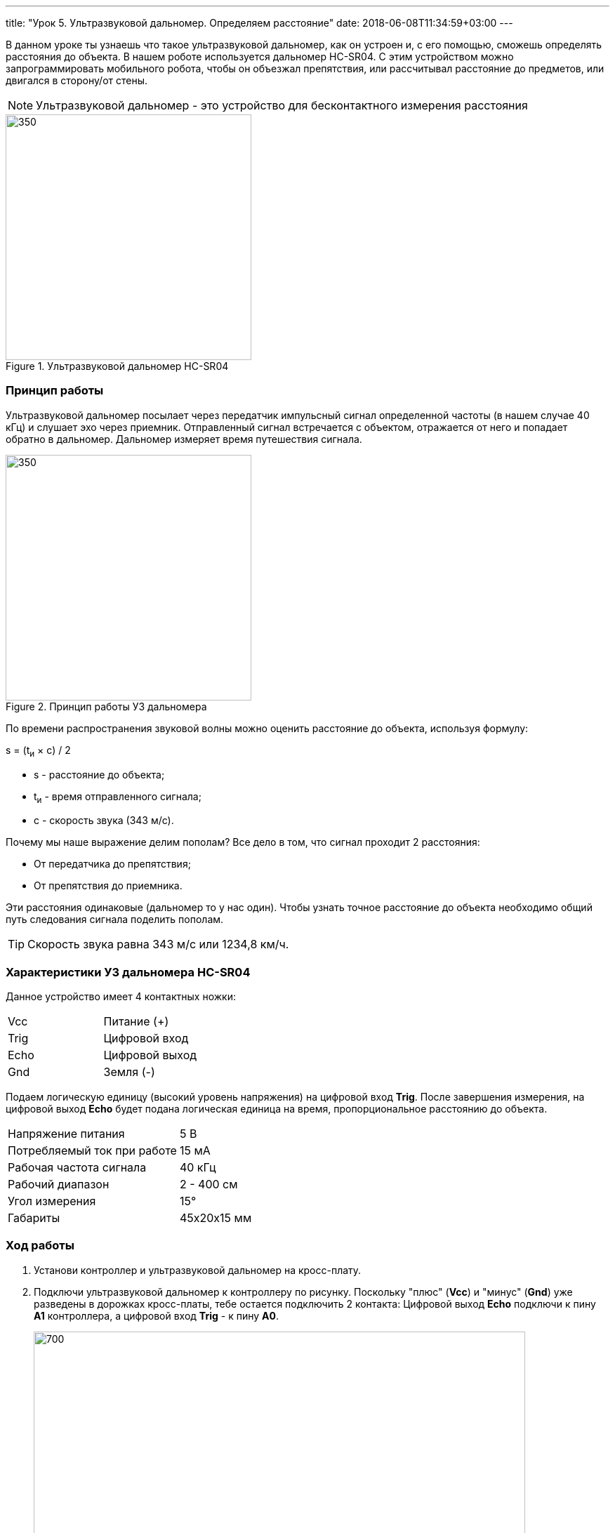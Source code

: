 ---
title: "Урок 5. Ультразвуковой дальномер. Определяем расстояние"
date: 2018-06-08T11:34:59+03:00
---

В данном уроке ты узнаешь что такое ультразвуковой дальномер, как он устроен и,
с его помощью, сможешь определять расстояния до объекта. В нашем роботе
используется дальномер HC-SR04.
С этим устройством можно запрограммировать мобильного робота, чтобы он объезжал препятствия, или
рассчитывал расстояние до предметов, или двигался в сторону/от стены.

NOTE: Ультразвуковой дальномер - это устройство для бесконтактного
измерения расстояния

.Ультразвуковой дальномер HC-SR04
image::pictures/5.1.1.hcsr04.jpg[350, 350]

=== Принцип работы
Ультразвуковой дальномер посылает через передатчик импульсный сигнал определенной частоты (в нашем случае 40 кГц)
и слушает эхо через приемник. Отправленный сигнал встречается с объектом, отражается от него и попадает обратно в дальномер.
Дальномер измеряет время путешествия сигнала.

.Принцип работы УЗ дальномера
image::pictures/5.2.URFanimation.gif[350, 350]

По времени распространения звуковой волны можно оценить расстояние до объекта, используя формулу:

****
s = (t~и~ × с) / 2
****

* s - расстояние до объекта;
* t~и~ - время отправленного сигнала;
* с - скорость звука (343 м/с).

Почему мы наше выражение делим пополам? Все дело в том, что сигнал проходит 2 расстояния:

* От передатчика до препятствия;
* От препятствия до приемника.

Эти расстояния одинаковые (дальномер то у нас один).
Чтобы узнать точное расстояние до объекта необходимо общий путь следования сигнала поделить пополам.

TIP: Скорость звука равна 343 м/с или 1234,8 км/ч.

=== Характеристики УЗ дальномера HC-SR04

Данное устройство имеет 4 контактных ножки:
|===
| Vcc  | Питание (+)
| Trig | Цифровой вход
| Echo | Цифровой выход
| Gnd  | Земля (-)
|===

Подаем логическую единицу (высокий уровень напряжения) на цифровой вход *Trig*.
После завершения измерения, на цифровой выход *Echo* будет подана логическая единица на время, пропорциональное расстоянию до объекта.

|===
| Напряжение питания          | 5 В
| Потребляемый ток при работе | 15 мА
| Рабочая частота сигнала     | 40 кГц
| Рабочий диапазон            | 2 - 400 см
| Угол измерения              | 15°
| Габариты                    | 45х20х15 мм
|===

=== Ход работы
1. Установи контроллер и ультразвуковой дальномер на кросс-плату.
2. Подключи ультразвуковой дальномер к контроллеру по рисунку.
Поскольку "плюс" (*Vcc*) и "минус" (*Gnd*) уже разведены в дорожках кросс-платы, тебе остается
подключить 2 контакта: Цифровой выход *Echo* подключи к пину *A1* контроллера, а цифровой вход *Trig* - к пину *A0*.
+
.Схема подключения УЗ дальномера
image::pictures/5.3.URFinger.jpg[700, 700]
+
3. Подключи устройство к компьютеру через последовательный порт и загрузи на него код. Поскольку общение будет происходить через порт, важно не отсоединять провод от платы.
Данный код позволит контроллеру определять расстояние между дальномером и объектом:
+
....
// Ультразвуковой дальномер и расстояние до препятствия через последовательный порт

int echoPin = A1;                    // Назначаем пин A1. Сигнал с выхода дальномера
int trigPin = A0;                    // Назначаем пин A0. Сигнал с входа дальномера

void setup()
{
  // Определяем СОМ-порт
  // Задаем ему скорость 9600 бод
  Serial.begin(9600);
  pinMode(echoPin, INPUT);           // Задаем пин как вход
  pinMode(trigPin, OUTPUT);          // Задаем пин как выход
}

void loop()
{
  int t;                            // Время прохождения сигнала от приемника до передатчика
  int s;                            // Дальность до препятствия

  digitalWrite(trigPin, HIGH);       // Подаем сигнал на дальномер
  delayMicroseconds(10);             // Удерживаем 10 микросекунд
  digitalWrite(trigPin, LOW);        // Отмена подачи сигнала на дальномер
  t = pulseIn(echoPin, HIGH);        // Замеряем длину импульса
  s = t / 58;                        // Находим расстояние до препятствия по формуле s = c*t в см

  Serial.print(s);                  // Отправляем на компьютер значение
  Serial.println(" cm");             // Печатаем единицы измерения в см
  delay(100);
}
....
+
Данный программный код будет работать так:
С контроллера, через пин *A1* мы подаем сигнал длительностью 10 мкс на вход УЗ дальномера *Trig*.
С помощью встроенной функции *pulseIn()*, считываем продолжительность следования сигнала,
используя выход *Echo* УЗ дальномера, который подключен к пину *А0* контроллера.
После этого находим расстояние до препятствия с помощью формулы *s = t / 58*
и печатаем полученное значение и единицы измерения в монитор порта через последовательный порт.
+
****
Формула *s = t / 58* получилась из формулы *s = (t~и~ × с) / 2*
при переводе скорости звука из метров/секунду в сантиметры/микросекунду.

Скорость звука c = 343 м/с = 0,0343 см/мкс ≈ 1/29 см/мкс.

Получаем:

s = (t * c) / 2;

s = (t * (1/29)) / 2;

s = t * 1 / 58;

s = t / 58 - формула для нахождения расстояния до объекта в сантиметрах.
****
+
*Описание функций программного кода:*
+
* Про функции *setup()* и *loop()* ты знаешь из xref:Урок 1. Знакомство со светодиодом[урока 1];
* *Serial* -это встроенный объект, экземпляр класса. Предназначен для работы с последовательным портом, который содержит методы
*write*, *read*, *begin*, *println*, смотри xref:Урок 4. Передача информации с мобильного робота на компьютер через последовательный порт[урок 4];
* *digitalWrite()* - это функция, которая подает определенный уровень напряжения на цифровой пин. Либо LOW - низкий, либо HIGH - высокий.
(В нашем случае используются *аналоговые* пины *A1* и *A0*. Аналоговые пины могут выполнять роль цифровых пинов);
* *delayMicroseconds()* - Приостанавливает программу на время (в микросекундах), указанное в качестве параметра.
Для задержек, превышающих несколько тысяч микросекунд, используй *delay()*;
* *pulseIn(echoPin, HIGH)* - Считывает длительность сигнала на заданном порту (HIGH или LOW).
Например, если задано считывание HIGH функцией pulseIn(),
функция ожидает пока на заданном порту не появиться HIGH.
Когда HIGH получен, включается таймер, который будет остановлен когда на порту вход/выхода будет LOW.
Функция pulseIn() возвращает длину сигнала в микросекундах. Функция возвращает 0, если в течение заданного времени (таймаута) не был зафиксирован сигнал на порту.
Возможны некоторые погрешности в измерение длинных сигналов. Функция может измерять сигналы длиной от 10 микросекунд до 3 минут.
+
TIP: Аналоговый пин контроллера может играть роль цифрового.
+
WARNING: Цифровой пин контроллера *не* сможет заменить аналогового.
 +
4. Открой Arduino IDE и зайди в:
+
****
Сервис => Монитор порта
****
Контроллер через последовательный порт будет выдавать тебе расстояние до объекта в сантиметрах.
В моем случае расстояние до объекта равнялось 7 см.
+
.Монитор порта выдает расстояние до объекта
image::pictures/5.4.2.URFCOM.jpg[700, 700]
+
.Робот и возникшее перед ним препятствие
image::pictures/5.4.1.URFrobot.jpg[700, 700]

В этом уроке ты узнал, что такое ультразвуковой дальномер и как он работает.
Теперь ты можешь применить данное устройство в других задачах.

=== Задания
. Создай программу, которая будет включать светодиод при следующем условии:
если расстояние до объекта меньше 10 см, включить светодиод, иначе выключить.

. Реализуй парктроник с помощью дальномера и пищалки.
При приближении к препятствию пищалка должна пищать чаще, при отдалении - реже, а
при большом расстоянии - не подавать никаких сигналов. Не забудь подключить пищалку,
в этом тебе поможет Урок 3.
(Парктроник - это устройство, которое сигнализирует о приближении к препятствию.
Устанавливается на автомобили для удобства парковки).